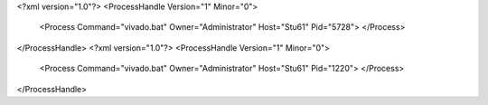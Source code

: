 <?xml version="1.0"?>
<ProcessHandle Version="1" Minor="0">
    <Process Command="vivado.bat" Owner="Administrator" Host="Stu61" Pid="5728">
    </Process>
</ProcessHandle>
<?xml version="1.0"?>
<ProcessHandle Version="1" Minor="0">
    <Process Command="vivado.bat" Owner="Administrator" Host="Stu61" Pid="1220">
    </Process>
</ProcessHandle>
